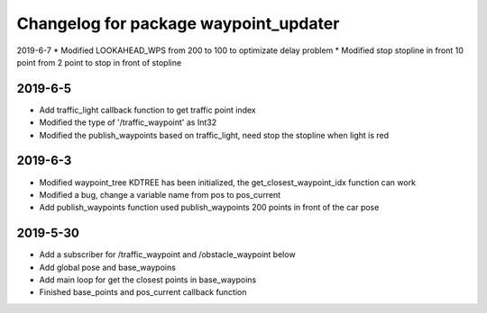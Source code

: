 ^^^^^^^^^^^^^^^^^^^^^^^^^^^^^^^^^^^^^^
Changelog for package waypoint_updater 
^^^^^^^^^^^^^^^^^^^^^^^^^^^^^^^^^^^^^^
2019-6-7
* Modified LOOKAHEAD_WPS from 200 to 100 to optimizate delay problem
* Modified stop stopline in front 10 point from 2 point to stop in front of stopline  

2019-6-5
-------------------
* Add traffic_light callback function to get traffic point index
* Modified the type of '/traffic_waypoint' as Int32
* Modified the publish_waypoints based on traffic_light, need stop the stopline when light is red

2019-6-3
-------------------
* Modified waypoint_tree KDTREE has been initialized, the get_closest_waypoint_idx function can work
* Modified a bug, change a variable name from pos to pos_current
* Add publish_waypoints function used publish_waypoints 200 points in front of the car pose

2019-5-30
-------------------
* Add a subscriber for /traffic_waypoint and /obstacle_waypoint below
* Add global pose and base_waypoins
* Add main loop for get the closest points in base_waypoins
* Finished base_points and pos_current callback function









